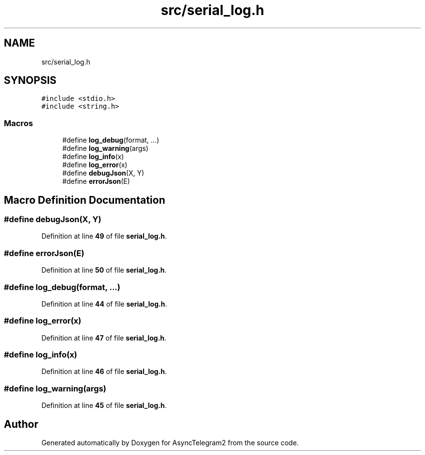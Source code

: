.TH "src/serial_log.h" 3 "Sun Feb 26 2023" "AsyncTelegram2" \" -*- nroff -*-
.ad l
.nh
.SH NAME
src/serial_log.h
.SH SYNOPSIS
.br
.PP
\fC#include <stdio\&.h>\fP
.br
\fC#include <string\&.h>\fP
.br

.SS "Macros"

.in +1c
.ti -1c
.RI "#define \fBlog_debug\fP(format, \&.\&.\&.)"
.br
.ti -1c
.RI "#define \fBlog_warning\fP(args)"
.br
.ti -1c
.RI "#define \fBlog_info\fP(x)"
.br
.ti -1c
.RI "#define \fBlog_error\fP(x)"
.br
.ti -1c
.RI "#define \fBdebugJson\fP(X,  Y)"
.br
.ti -1c
.RI "#define \fBerrorJson\fP(E)"
.br
.in -1c
.SH "Macro Definition Documentation"
.PP 
.SS "#define debugJson(X, Y)"

.PP
Definition at line \fB49\fP of file \fBserial_log\&.h\fP\&.
.SS "#define errorJson(E)"

.PP
Definition at line \fB50\fP of file \fBserial_log\&.h\fP\&.
.SS "#define log_debug(format,  \&.\&.\&.)"

.PP
Definition at line \fB44\fP of file \fBserial_log\&.h\fP\&.
.SS "#define log_error(x)"

.PP
Definition at line \fB47\fP of file \fBserial_log\&.h\fP\&.
.SS "#define log_info(x)"

.PP
Definition at line \fB46\fP of file \fBserial_log\&.h\fP\&.
.SS "#define log_warning(args)"

.PP
Definition at line \fB45\fP of file \fBserial_log\&.h\fP\&.
.SH "Author"
.PP 
Generated automatically by Doxygen for AsyncTelegram2 from the source code\&.
